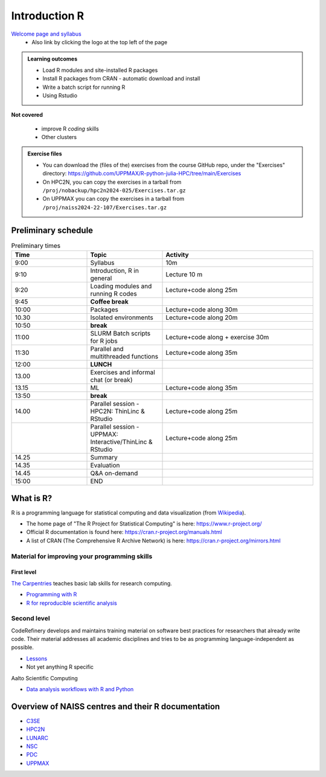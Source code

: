 Introduction R
==============

`Welcome page and syllabus <https://uppmax.github.io/R-python-julia-HPC/index.html>`_
   - Also link by clicking the logo at the top left of the page 

.. admonition:: **Learning outcomes**
   
   - Load R modules and site-installed R packages
   - Install R packages from CRAN - automatic download and install
   - Write a batch script for running R
   - Using Rstudio

**Not covered**
    
   - improve R *coding* skills 
   - Other clusters
        
.. admonition:: Exercise files

    - You can download the (files of the) exercises from the course GitHub repo, 
      under the "Exercises" directory:
      https://github.com/UPPMAX/R-python-julia-HPC/tree/main/Exercises
    - On HPC2N, you can copy the exercises in a tarball 
      from ``/proj/nobackup/hpc2n2024-025/Exercises.tar.gz``
    - On UPPMAX you can copy the exercises in a tarball 
      from ``/proj/naiss2024-22-107/Exercises.tar.gz``

.. challenge:: Download the exercise files

    Download the exercise files on your favorite cluster.

Preliminary schedule
--------------------

.. list-table:: Preliminary times
   :widths: 25 25 50
   :header-rows: 1

   * - Time
     - Topic
     - Activity
   * - 9:00
     - Syllabus 
     - 10m
   * - 9:10
     - Introduction, R in general
     - Lecture 10 m 
   * - 9:20
     - Loading modules and running R codes 
     - Lecture+code along 25m
   * - 9:45
     - **Coffee break**
     - 
   * - 10:00
     - Packages
     - Lecture+code along 30m
   * - 10.30
     - Isolated environments
     - Lecture+code along 20m
   * - 10:50
     - **break**
     - 
   * - 11:00
     - SLURM Batch scripts for R jobs  
     - Lecture+code along + exercise 30m
   * - 11:30
     - Parallel and multithreaded functions
     - Lecture+code along 35m   
   * - 12:00
     - **LUNCH**
     -
   * - 13.00
     - Exercises and informal chat (or break) 
     - 
   * - 13.15
     - ML  
     - Lecture+code along 35m
   * - 13:50
     - **break**
     - 
   * - 14.00
     - Parallel session - HPC2N: ThinLinc & RStudio 
     - Lecture+code along 25m
   * - 
     - Parallel session - UPPMAX: Interactive/ThinLinc & RStudio
     - Lecture+code along 25m 
   * - 14.25
     - Summary 
     -
   * - 14.35
     - Evaluation
     -
   * - 14.45
     - Q&A on-demand
     -
   * - 15:00
     - END
     -
       

What is R?
----------

R is a programming language for statistical computing and data visualization
(from `Wikipedia <https://en.wikipedia.org/wiki/R_(programming_language>`_).




- The home page of "The R Project for Statistical Computing" is here:
  https://www.r-project.org/
- Official R documentation is found here:
  https://cran.r-project.org/manuals.html
- A list of CRAN (The Comprehensive R Archive Network) is here:
  https://cran.r-project.org/mirrors.html
    
Material for improving your programming skills
::::::::::::::::::::::::::::::::::::::::::::::

First level
...........

`The Carpentries <https://carpentries.org/>`_  teaches basic lab skills for research computing.

- `Programming with R <swcarpentry.github.io/r-novice-inflammation/>`_ 

- `R for reproducible scientific analysis <https://swcarpentry.github.io/r-novice-gapminder/>`_ 

Second level
::::::::::::

CodeRefinery develops and maintains training material on software best practices for researchers that already write code. Their material addresses all academic disciplines and tries to be as programming language-independent as possible. 

- `Lessons <https://coderefinery.org/lessons/)>`_ 
- Not yet anything R specific


Aalto Scientific Computing

- `Data analysis workflows with R and Python <https://aaltoscicomp.github.io/data-analysis-workflows-course/>`_


Overview of NAISS centres and their R documentation
---------------------------------------------------

- `C3SE <https://www.c3se.chalmers.se/documentation/applications/r/>`_
- `HPC2N <https://www.hpc2n.umu.se/resources/software/r>`_
- `LUNARC <https://lunarc-documentation.readthedocs.io/en/latest/guides/applications/Rscript/>`_
- `NSC <https://ipv4.www.nsc.liu.se/software/catalogue/tetralith/modules/r.html>`_
- `PDC <https://www.pdc.kth.se/software/software/R/index_general.html>`_
- `UPPMAX <http://docs.uppmax.uu.se/software/r/>`_


.. objectives:: 

    We will:
    
    - teach you how to navigate the module system at HPC2N and UPPMAX
    - show you how to find out which versions of R and packages are installed
    - look at how to install other R packages yourself
    - show you how to run batch jobs 
    - show some examples on using R 
    - Show you how to start up Rstudio and give a brief intro to the tool 

